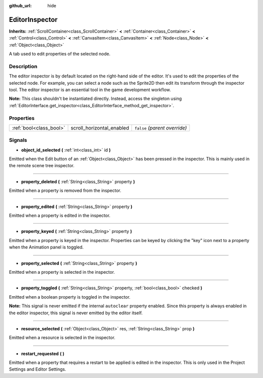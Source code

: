 :github_url: hide

.. Generated automatically by doc/tools/makerst.py in Godot's source tree.
.. DO NOT EDIT THIS FILE, but the EditorInspector.xml source instead.
.. The source is found in doc/classes or modules/<name>/doc_classes.

.. _class_EditorInspector:

EditorInspector
===============

**Inherits:** :ref:`ScrollContainer<class_ScrollContainer>` **<** :ref:`Container<class_Container>` **<** :ref:`Control<class_Control>` **<** :ref:`CanvasItem<class_CanvasItem>` **<** :ref:`Node<class_Node>` **<** :ref:`Object<class_Object>`

A tab used to edit properties of the selected node.

Description
-----------

The editor inspector is by default located on the right-hand side of the editor. It's used to edit the properties of the selected node. For example, you can select a node such as the Sprite2D then edit its transform through the inspector tool. The editor inspector is an essential tool in the game development workflow.

**Note:** This class shouldn't be instantiated directly. Instead, access the singleton using :ref:`EditorInterface.get_inspector<class_EditorInterface_method_get_inspector>`.

Properties
----------

+-------------------------+---------------------------+-------------------------------+
| :ref:`bool<class_bool>` | scroll_horizontal_enabled | ``false`` *(parent override)* |
+-------------------------+---------------------------+-------------------------------+

Signals
-------

.. _class_EditorInspector_signal_object_id_selected:

- **object_id_selected** **(** :ref:`int<class_int>` id **)**

Emitted when the Edit button of an :ref:`Object<class_Object>` has been pressed in the inspector. This is mainly used in the remote scene tree inspector.

----

.. _class_EditorInspector_signal_property_deleted:

- **property_deleted** **(** :ref:`String<class_String>` property **)**

Emitted when a property is removed from the inspector.

----

.. _class_EditorInspector_signal_property_edited:

- **property_edited** **(** :ref:`String<class_String>` property **)**

Emitted when a property is edited in the inspector.

----

.. _class_EditorInspector_signal_property_keyed:

- **property_keyed** **(** :ref:`String<class_String>` property **)**

Emitted when a property is keyed in the inspector. Properties can be keyed by clicking the "key" icon next to a property when the Animation panel is toggled.

----

.. _class_EditorInspector_signal_property_selected:

- **property_selected** **(** :ref:`String<class_String>` property **)**

Emitted when a property is selected in the inspector.

----

.. _class_EditorInspector_signal_property_toggled:

- **property_toggled** **(** :ref:`String<class_String>` property, :ref:`bool<class_bool>` checked **)**

Emitted when a boolean property is toggled in the inspector.

**Note:** This signal is never emitted if the internal ``autoclear`` property enabled. Since this property is always enabled in the editor inspector, this signal is never emitted by the editor itself.

----

.. _class_EditorInspector_signal_resource_selected:

- **resource_selected** **(** :ref:`Object<class_Object>` res, :ref:`String<class_String>` prop **)**

Emitted when a resource is selected in the inspector.

----

.. _class_EditorInspector_signal_restart_requested:

- **restart_requested** **(** **)**

Emitted when a property that requires a restart to be applied is edited in the inspector. This is only used in the Project Settings and Editor Settings.

.. |virtual| replace:: :abbr:`virtual (This method should typically be overridden by the user to have any effect.)`
.. |const| replace:: :abbr:`const (This method has no side effects. It doesn't modify any of the instance's member variables.)`
.. |vararg| replace:: :abbr:`vararg (This method accepts any number of arguments after the ones described here.)`
.. |constructor| replace:: :abbr:`constructor (This method is used to construct a type.)`
.. |static| replace:: :abbr:`static (This method doesn't need an instance to be called, so it can be called directly using the class name.)`
.. |operator| replace:: :abbr:`operator (This method describes a valid operator to use with this type as left-hand operand.)`
